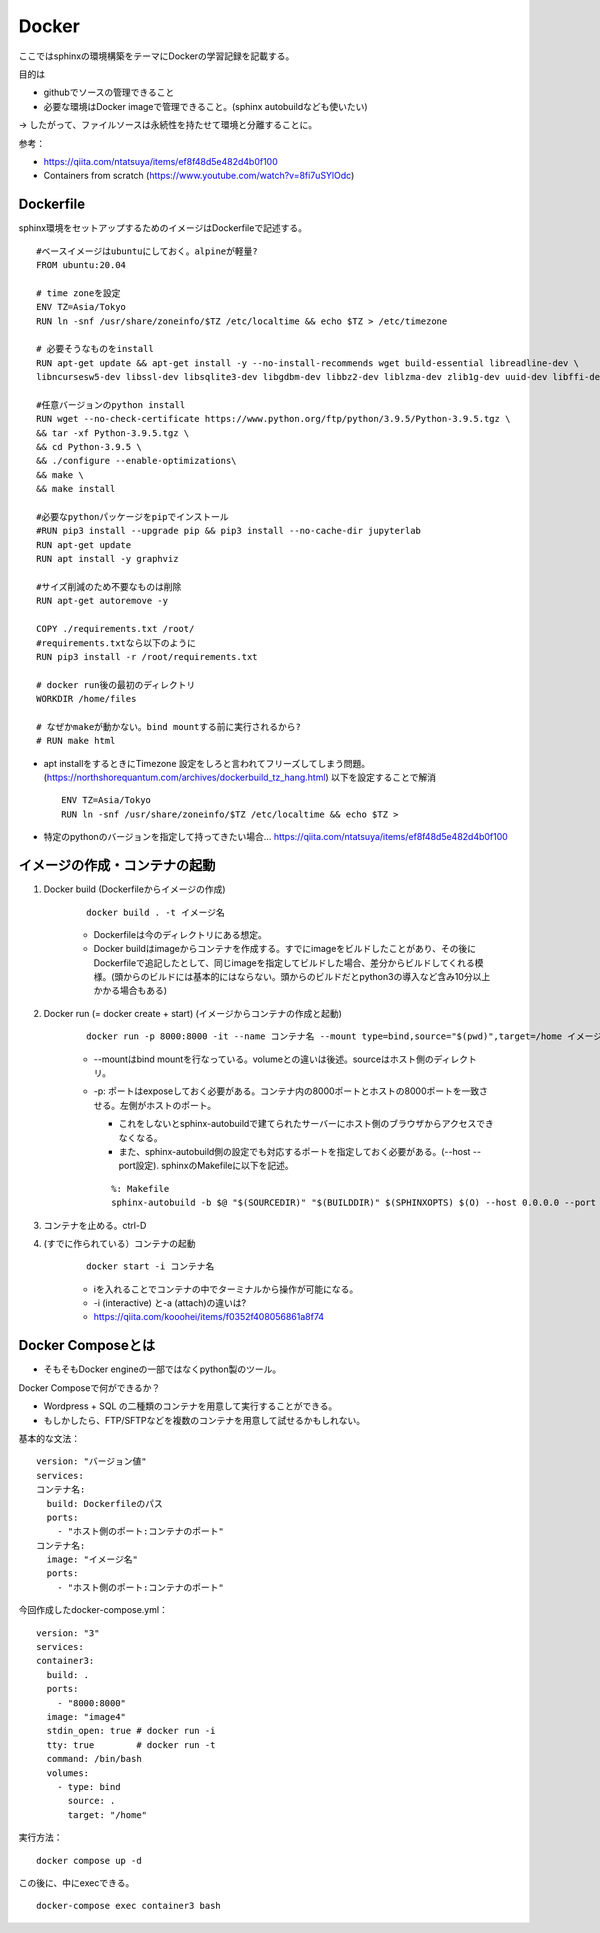 Docker
=========

ここではsphinxの環境構築をテーマにDockerの学習記録を記載する。

目的は

* githubでソースの管理できること
* 必要な環境はDocker imageで管理できること。(sphinx autobuildなども使いたい)

→ したがって、ファイルソースは永続性を持たせて環境と分離することに。


参考：

* https://qiita.com/ntatsuya/items/ef8f48d5e482d4b0f100
* Containers from scratch (https://www.youtube.com/watch?v=8fi7uSYlOdc)


Dockerfile
~~~~~~~~~~~

sphinx環境をセットアップするためのイメージはDockerfileで記述する。

::

  #ベースイメージはubuntuにしておく。alpineが軽量?
  FROM ubuntu:20.04

  # time zoneを設定
  ENV TZ=Asia/Tokyo
  RUN ln -snf /usr/share/zoneinfo/$TZ /etc/localtime && echo $TZ > /etc/timezone

  # 必要そうなものをinstall
  RUN apt-get update && apt-get install -y --no-install-recommends wget build-essential libreadline-dev \ 
  libncursesw5-dev libssl-dev libsqlite3-dev libgdbm-dev libbz2-dev liblzma-dev zlib1g-dev uuid-dev libffi-dev libdb-dev

  #任意バージョンのpython install
  RUN wget --no-check-certificate https://www.python.org/ftp/python/3.9.5/Python-3.9.5.tgz \
  && tar -xf Python-3.9.5.tgz \
  && cd Python-3.9.5 \
  && ./configure --enable-optimizations\
  && make \
  && make install

  #必要なpythonパッケージをpipでインストール
  #RUN pip3 install --upgrade pip && pip3 install --no-cache-dir jupyterlab
  RUN apt-get update
  RUN apt install -y graphviz

  #サイズ削減のため不要なものは削除
  RUN apt-get autoremove -y

  COPY ./requirements.txt /root/
  #requirements.txtなら以下のように
  RUN pip3 install -r /root/requirements.txt

  # docker run後の最初のディレクトリ
  WORKDIR /home/files
  
  # なぜかmakeが動かない。bind mountする前に実行されるから?
  # RUN make html



* apt installをするときにTimezone 設定をしろと言われてフリーズしてしまう問題。(https://northshorequantum.com/archives/dockerbuild_tz_hang.html)
  以下を設定することで解消

  ::
    
    ENV TZ=Asia/Tokyo
    RUN ln -snf /usr/share/zoneinfo/$TZ /etc/localtime && echo $TZ > 



* 特定のpythonのバージョンを指定して持ってきたい場合...
  https://qiita.com/ntatsuya/items/ef8f48d5e482d4b0f100



イメージの作成・コンテナの起動
~~~~~~~~~~~~~~~~~~~~~~~~~~~~~~~

#. Docker build (Dockerfileからイメージの作成)

    ::
     
      docker build . -t イメージ名
        
    * Dockerfileは今のディレクトリにある想定。
    * Docker buildはimageからコンテナを作成する。すでにimageをビルドしたことがあり、その後にDockerfileで追記したとして、同じimageを指定してビルドした場合、差分からビルドしてくれる模様。(頭からのビルドには基本的にはならない。頭からのビルドだとpython3の導入など含み10分以上かかる場合もある)  


#. Docker run (= docker create + start) (イメージからコンテナの作成と起動)

    ::
    
      docker run -p 8000:8000 -it --name コンテナ名 --mount type=bind,source="$(pwd)",target=/home イメージ名

    
    * --mountはbind mountを行なっている。volumeとの違いは後述。sourceはホスト側のディレクトリ。

    * -p: ポートはexposeしておく必要がある。コンテナ内の8000ポートとホストの8000ポートを一致させる。左側がホストのポート。

      * これをしないとsphinx-autobuildで建てられたサーバーにホスト側のブラウザからアクセスできなくなる。
      * また、sphinx-autobuild側の設定でも対応するポートを指定しておく必要がある。(--host --port設定).
        sphinxのMakefileに以下を記述。

      ::
        
        %: Makefile
        sphinx-autobuild -b $@ "$(SOURCEDIR)" "$(BUILDDIR)" $(SPHINXOPTS) $(O) --host 0.0.0.0 --port 8000


#. コンテナを止める。ctrl-D


#. (すでに作られている）コンテナの起動

    ::
       
      docker start -i コンテナ名
    
    * iを入れることでコンテナの中でターミナルから操作が可能になる。
    * -i (interactive) と-a (attach)の違いは?

    * https://qiita.com/kooohei/items/f0352f408056861a8f74


Docker Composeとは
~~~~~~~~~~~~~~~~~~

  
* そもそもDocker engineの一部ではなくpython製のツール。



Docker Composeで何ができるか？

* Wordpress + SQL の二種類のコンテナを用意して実行することができる。
* もしかしたら、FTP/SFTPなどを複数のコンテナを用意して試せるかもしれない。


基本的な文法：

::

  version: "バージョン値"
  services:
  コンテナ名:
    build: Dockerfileのパス 
    ports:
      - "ホスト側のポート:コンテナのポート"
  コンテナ名:
    image: "イメージ名"
    ports:
      - "ホスト側のポート:コンテナのポート"



今回作成したdocker-compose.yml：

::

  version: "3"
  services:
  container3:
    build: .
    ports:
      - "8000:8000"
    image: "image4"
    stdin_open: true # docker run -i
    tty: true        # docker run -t
    command: /bin/bash
    volumes:
      - type: bind
        source: .
        target: "/home"

実行方法：

::

  docker compose up -d


この後に、中にexecできる。

::

  docker-compose exec container3 bash
